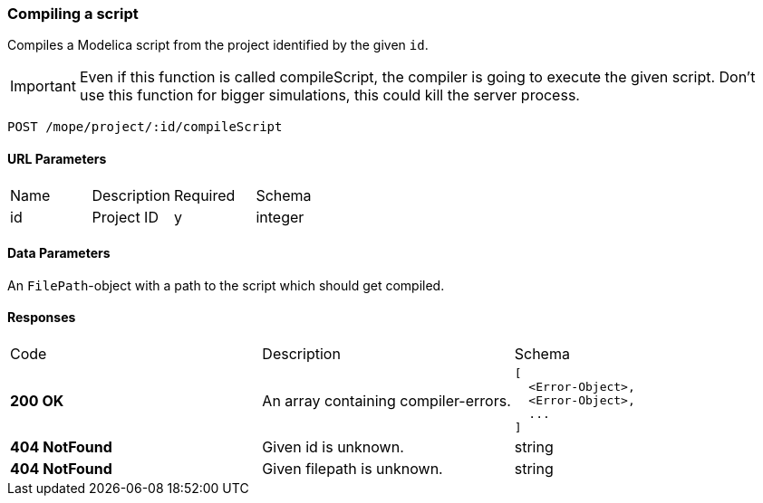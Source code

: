 === Compiling a script
Compiles a Modelica script from the project identified by the given `id`.

IMPORTANT: Even if this function is called compileScript, the compiler is going to execute the given script.
Don't use this function for bigger simulations, this could kill the server process.

----
POST /mope/project/:id/compileScript
----

==== URL Parameters
|===
| Name | Description | Required | Schema
| id | Project ID | y | integer
|===

==== Data Parameters
An `FilePath`-object with a path to the script which should get compiled.

==== Responses
|===
| Code | Description | Schema
| [green]#**200 OK**#
| An array containing compiler-errors.
a|
[source,json]
----
[
  <Error-Object>,
  <Error-Object>,
  ...
]
----
| [red]#**404 NotFound**# | Given id is unknown. | string
| [red]#**404 NotFound**# | Given filepath is unknown. | string
|===
